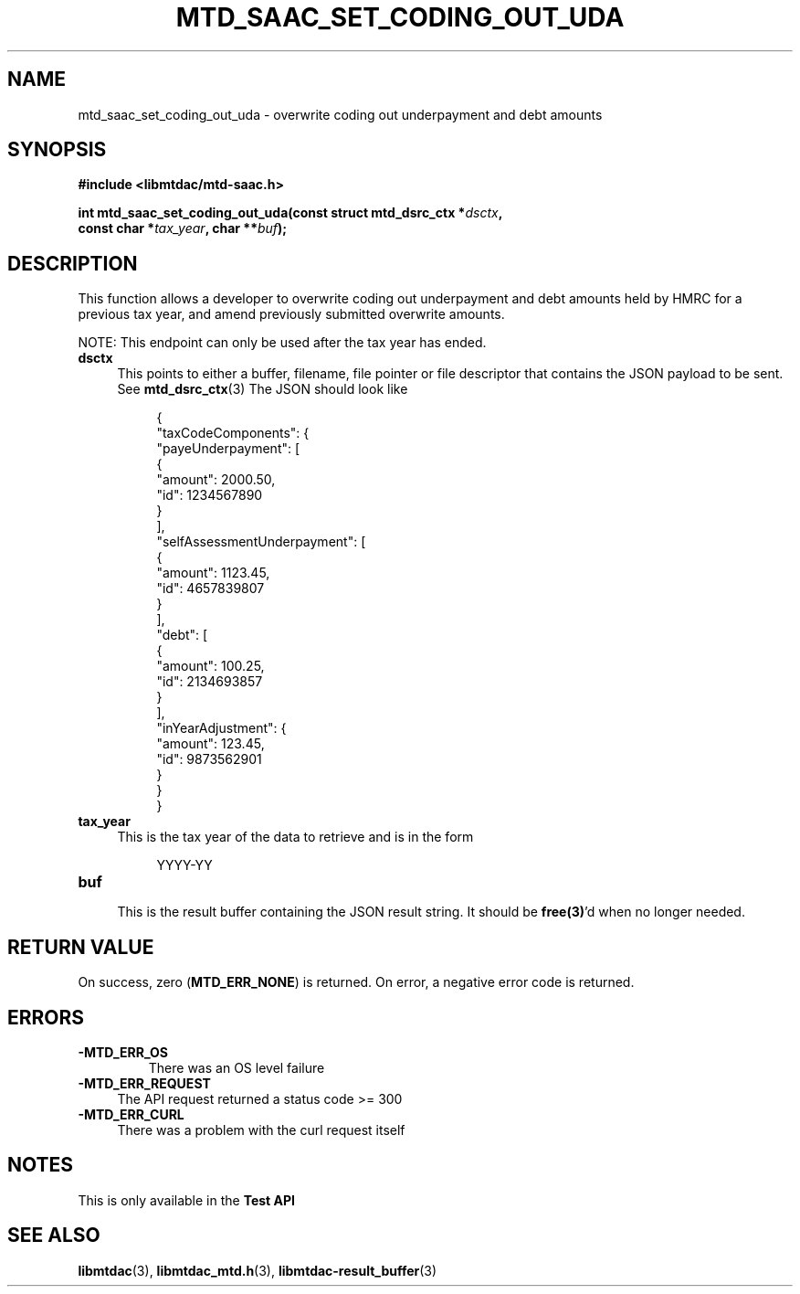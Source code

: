 .TH MTD_SAAC_SET_CODING_OUT_UDA 3 "September 20, 2021" "" "libmtdac"

.SH NAME

mtd_saac_set_coding_out_uda \- overwrite coding out underpayment and debt amounts

.SH SYNOPSIS

.B #include <libmtdac/mtd-saac.h>
.PP
.nf
.BI "int mtd_saac_set_coding_out_uda(const struct mtd_dsrc_ctx *" dsctx ",
.BI "                                const char *" tax_year ", char **" buf );
.fi

.SH DESCRIPTION

This function allows a developer to overwrite coding out underpayment and debt
amounts held by HMRC for a previous tax year, and amend previously submitted
overwrite amounts.

NOTE: This endpoint can only be used after the tax year has ended.

.TP 4
.B dsctx
This points to either a buffer, filename, file pointer or file descriptor that
contains the JSON payload to be sent. See
.BR mtd_dsrc_ctx (3)
The JSON should look like
.PP
.RS 8
.EX
{
    "taxCodeComponents": {
        "payeUnderpayment": [
            {
                "amount": 2000.50,
                "id": 1234567890
            }
        ],
        "selfAssessmentUnderpayment": [
            {
                "amount": 1123.45,
                "id": 4657839807
            }
        ],
        "debt": [
            {
                "amount": 100.25,
                "id": 2134693857
            }
        ],
        "inYearAdjustment": {
            "amount": 123.45,
            "id": 9873562901
        }
    }
}
.EE
.RE

.TP 4
.B tax_year
.RS 4
This is the tax year of the data to retrieve and is in the form
.RE

.RS 8
YYYY-YY
.RE

.TP 4
.B buf
.RS 4
This is the result buffer containing the JSON result string. It should be
\fBfree(3)\fP'd when no longer needed.
.RE

.SH RETURN VALUE

On success, zero (\fBMTD_ERR_NONE\fP) is returned. On error, a negative error
code is returned.

.SH ERRORS

.TP
.B -MTD_ERR_OS
There was an OS level failure

.TP 4
.B -MTD_ERR_REQUEST
The API request returned a status code >= 300

.TP
.B -MTD_ERR_CURL
There was a problem with the curl request itself

.SH NOTES
This is only available in the \fBTest API\fP

.SH SEE ALSO

.BR libmtdac (3),
.BR libmtdac_mtd.h (3),
.BR libmtdac-result_buffer (3)
